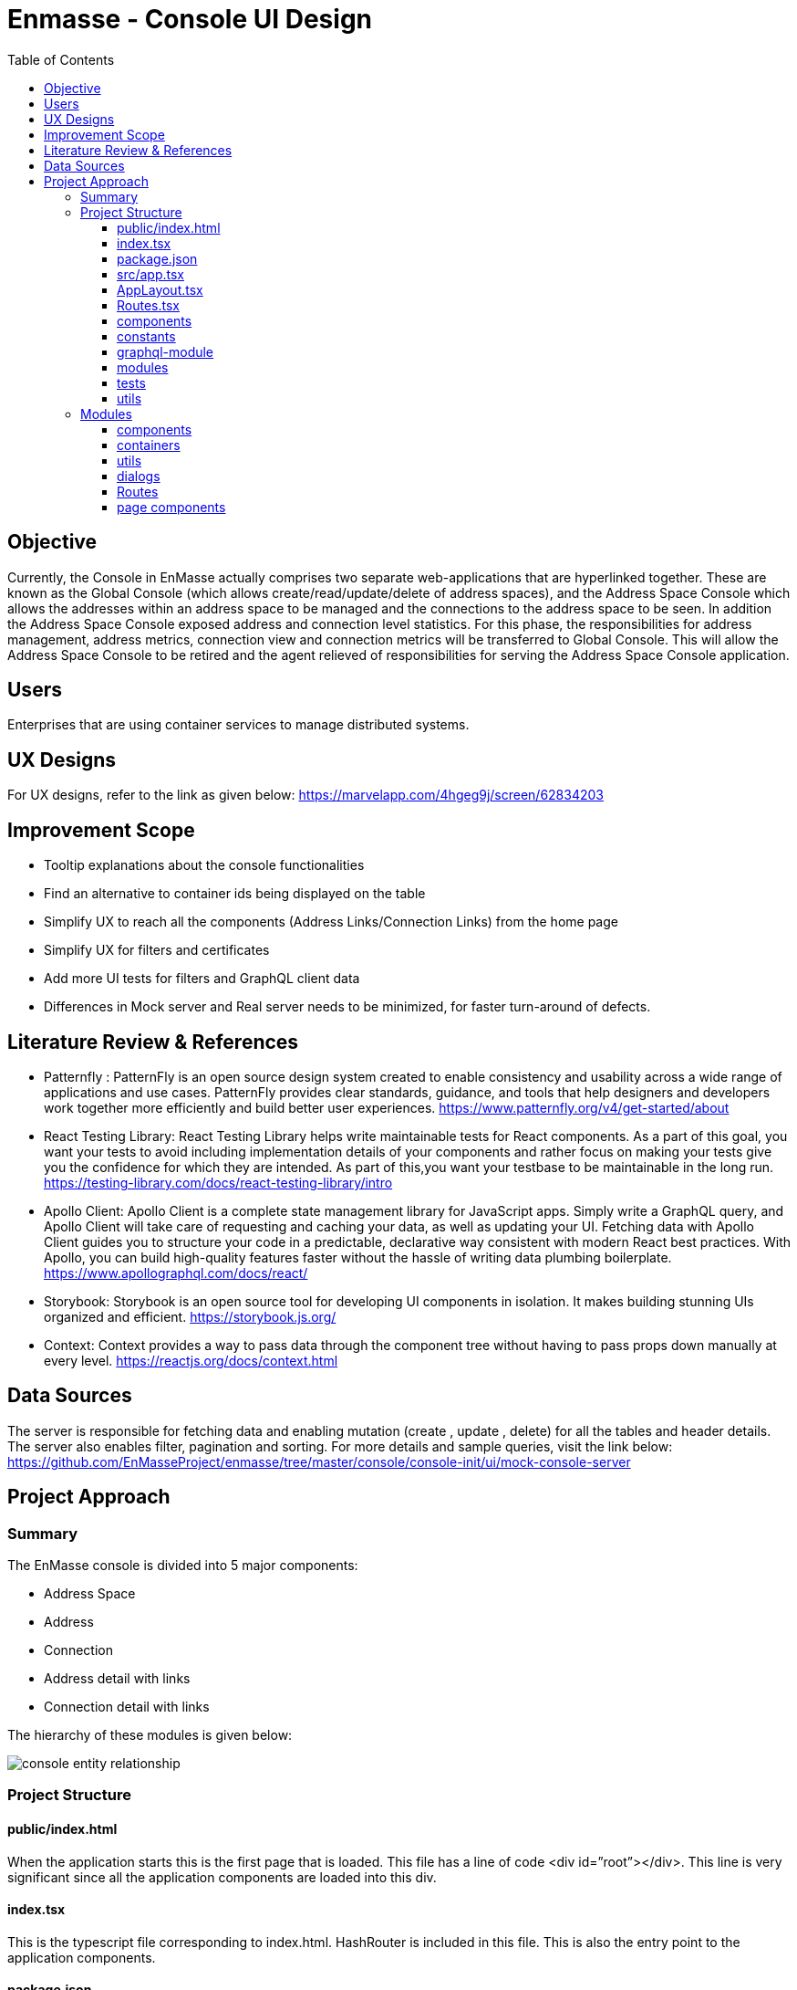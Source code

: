 :toc:
:toclevels: 4

= Enmasse - Console UI Design


== Objective

Currently, the Console in EnMasse actually comprises two separate web-applications that are hyperlinked together. These are known as the Global Console (which allows create/read/update/delete of address spaces), and the Address Space Console which allows the addresses within an address space to be managed and the connections to the address space to be seen. In addition the Address Space Console exposed address and connection level statistics.
For this phase, the responsibilities for address management, address metrics, connection view and connection metrics will be transferred to Global Console. This will allow the Address Space Console to be retired and the agent relieved of responsibilities for serving the Address Space Console application.

== Users

Enterprises that are using container services to manage distributed systems.

== UX Designs

For UX designs, refer to the link as given below:
https://marvelapp.com/4hgeg9j/screen/62834203

== Improvement Scope

* Tooltip explanations about the console functionalities
* Find an alternative to container ids being displayed on the table
* Simplify UX to reach all the components (Address Links/Connection Links) from the home page
* Simplify UX for filters and certificates
* Add more UI tests for filters and GraphQL client data
* Differences in Mock server and Real server needs to be minimized, for faster turn-around of defects. 

== Literature Review & References

- Patternfly :
PatternFly is an open source design system created to enable consistency and usability across a wide range of applications and use cases. PatternFly provides clear standards, guidance, and tools that help designers and developers work together more efficiently and build better user experiences.
https://www.patternfly.org/v4/get-started/about

- React Testing Library:
React Testing Library helps write maintainable tests for React components. As a part of this goal, you want your tests to avoid including implementation details of your components and rather focus on making your tests give you the confidence for which they are intended. As part of this,you want your testbase to be maintainable in the long run.
https://testing-library.com/docs/react-testing-library/intro

- Apollo Client:
Apollo Client is a complete state management library for JavaScript apps. Simply write a GraphQL query, and Apollo Client will take care of requesting and caching your data, as well as updating your UI. Fetching data with Apollo Client guides you to structure your code in a predictable, declarative way consistent with modern React best practices. With Apollo, you can build high-quality features faster without the hassle of writing data plumbing boilerplate.
https://www.apollographql.com/docs/react/

- Storybook:
Storybook is an open source tool for developing UI components in isolation. It makes building stunning UIs organized and efficient.
https://storybook.js.org/

- Context:
Context provides a way to pass data through the component tree without having to pass props down manually at every level.
https://reactjs.org/docs/context.html


== Data Sources

The server is responsible for fetching data and enabling mutation (create , update , delete) for all the tables and header details. The server also enables filter, pagination and sorting. For more details and sample queries, visit the link below:
https://github.com/EnMasseProject/enmasse/tree/master/console/console-init/ui/mock-console-server

== Project Approach

=== Summary

The EnMasse console is divided into 5 major components:

* Address Space
* Address
* Connection
* Address detail with links
* Connection detail with links
        
The hierarchy of these modules is given below:

image:images/console-entity-relationship.png[]

=== Project Structure

==== public/index.html

When the application starts this is the first page that is loaded. This file has a line of code <div id=”root”></div>. This line is very significant since all the application components are loaded into this div.

==== index.tsx

This is the typescript file corresponding to index.html. HashRouter is included in this file. This is also the entry point to the application components.

==== package.json

This File has the list of node dependencies which are needed, for eg GraphQL apollo client, Patternfly, react router etc.

==== src/app.tsx

This is the file for App Component. App Component is the main component in React which acts as a container for all other components. This includes the Store Provider to create and use context, Error Boundary to handle application errors and the App Layout Component.

==== AppLayout.tsx

This file defines the layout of the page which includes the page header, toolbar , help and User info. The page is also responsible for defining the client for GraphQL, Modals and alerts.

==== Routes.tsx

This component defines all the parent routes, and its subsequent landing components.

==== components

This folder includes all the visual components that are used in multiple scenarios across the whole application. These are common visual components used in many modules in the application. For instance, pagination, type ahead.


==== constants

This includes all the constant variables used in multiple instances in the app. For eg, poll interval 
CONTEXT-STATE-REDUCER
This is responsible for managing states using Context API. Currently this is being used only for error handling.

==== graphql-module

All the queries are written here. They have been categorized based on modules like Address, Connection, AddressSpace, User etc.

==== modules

This is the most important part of the Application. This includes all the components (visual and data) across all modules and are categorized based on the Page they render like Address Space, Address, Connection, Address Detail, Connection Detail. For more details about the modules refer the next section.

==== tests

All test files are placed in this folder. The tests currently are all UI tests and have been created using React Testing Library. The intention of the tests is mainly to test the application based on the actions that a user will perform thereby avoiding the implementation details of the components.

==== utils

This folder contains all the common functions being used across the application.


image:images/project-flow-console.png[]


=== Modules

As stated earlier, the modules are divided into 5 major components:

* Address Space
* Address
* Connection
* Address Detail
* Connection Detail

Each of these modules are actually pages in the Application. As it’s given in the designs, these pages contain Headers, Toolbars, Filters, Table, Dialogs etc. The components for these modules are subdivided based on these features. Below is a typical sub division of a module: 


==== components

These contain only the visual components of the page.

==== containers

These components are responsible for calling the GraphQL Queries, getting a response and then passing the response to the visual components.

==== utils

These components include all the common functions used across the Address Space module. For eg, formatters that add an icon to response based on the plan and type.

==== dialogs

These components are mainly modals and wizards that are displayed during any kind of mutation for Address Spaces.

==== Routes

These components contain the details of the child routes.

==== page components

This component is the entry point of any Module. This component is responsible for formulating the entire page by calling rest of the components that constitute the page.
